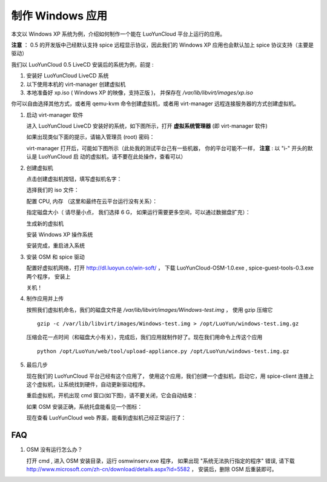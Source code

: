 制作 Windows 应用
====================

本文以 Windows XP 系统为例，介绍如何制作一个能在 LuoYunCloud 平台上运行的应用。

**注意** ： 0.5 的开发版中己经默认支持 spice 远程显示协议，因此我们的
Windows XP 应用也会默认加上 spice 协议支持（主要是驱动）

我们以 LuoYunCloud 0.5 LiveCD 安装后的系统为例，前提 : 

1. 安装好  LuoYunCloud LiveCD 系统
2. 以下使用本机的 virt-manager 创建虚拟机
3. 本地准备好 xp.iso ( Windows XP 的映像，支持正版 )， 并保存在 `/var/lib/libvirt/images/xp.iso`

你可以自由选择其他方式，或者用 qemu-kvm 命令创建虚拟机，或者用
virt-manager 远程连接服务器的方式创建虚拟机。


1. 启动 virt-manager 软件

   进入 LuoYunCloud LiveCD 安装好的系统，如下图所示，打开 **虚拟系统管理器** (即 virt-manager 软件)

   .. image:: /images/appliances/Screenshot.png

   如果出现类似下面的提示，请输入管理员 (root) 密码：

   .. image:: /images/appliances/Screenshot-1.png

   virt-manager 打开后，可能如下图所示（此处我的测试平台己有一些机器，
   你的平台可能不一样， **注意** : 以 "i-" 开头的默认是 LuoYunCloud 启
   动的虚拟机，请不要在此处操作，查看可以）

   .. image:: /images/appliances/Screenshot-2.png

2. 创建虚拟机

   点击创建虚拟机按钮，填写虚拟机名字：

   .. image:: /images/appliances/Screenshot-3.png

   选择我们的 iso 文件：

   .. image:: /images/appliances/Screenshot-4.png
   .. image:: /images/appliances/Screenshot-5.png

   配置 CPU, 内存 （这里和最终在云平台运行没有关系）：

   .. image:: /images/appliances/Screenshot-6.png

   指定磁盘大小（ 请尽量小点， 我们选择 6 G， 如果运行需要更多空间，可以通过数据盘扩充）：

   .. image:: /images/appliances/Screenshot-7.png

   生成新的虚拟机

   .. image:: /images/appliances/Screenshot-8.png

   安装 Windows XP 操作系统

   .. image:: /images/appliances/Screenshot-9.png
	  :width: 600
	  :target: ../_images/Screenshot-9.png

   安装完成，重启进入系统

   .. image:: /images/appliances/Screenshot-10.png
	  :width: 600
	  :target: ../_images/Screenshot-10.png

3. 安装 OSM 和 spice 驱动

   配置好虚拟机网络，打开 http://dl.luoyun.co/win-soft/ ， 下载 LuoYunCloud-OSM-1.0.exe , spice-guest-tools-0.3.exe 两个程序， 安装上

   .. image:: /images/appliances/Screenshot-11.png
	  :width: 600
	  :target: ../_images/Screenshot-11.png

   关机！

4. 制作应用并上传

   按照我们虚拟机命名，我们的磁盘文件是 `/var/lib/libvirt/images/Windows-test.img` ， 使用 gzip 压缩它 ::

	 gzip -c /var/lib/libvirt/images/Windows-test.img > /opt/LuoYun/windows-test.img.gz

   压缩会花一点时间（和磁盘大小有关），完成后，我们应用就制作好了。现在我们用命令上传这个应用 ::

	 python /opt/LuoYun/web/tool/upload-appliance.py /opt/LuoYun/windows-test.img.gz

5. 最后几步

   现在我们的 LuoYunCloud 平台己经有这个应用了， 使用这个应用，我们创建一个虚拟机，启动它，用 spice-client 连接上这个虚拟机，让系统找到硬件，自动更新驱动程序。

   .. image:: /images/appliances/Screenshot-12.png
	  :width: 600
	  :target: ../_images/Screenshot-12.png

   重启虚拟机，开机出现 cmd 窗口(如下图)，请不要关闭，它会自动结束：

   .. image:: /images/appliances/Screenshot-13.png
	  :width: 600
	  :target: ../_images/Screenshot-13.png


   如果 OSM 安装正确，系统托盘能看见一个图标：

   .. image:: /images/appliances/Screenshot-14.png

   现在查看 LuoYunCloud web 界面，能看到虚拟机己经正常运行了：

   .. image:: /images/appliances/Screenshot-15.png
	  :width: 600
	  :target: ../_images/Screenshot-15.png



FAQ
----------


1. OSM 没有运行怎么办？

   打开 cmd , 进入 OSM 安装目录，运行 osmwinserv.exe 程序， 如果出现 "系统无法执行指定的程序" 错误, 请下载 http://www.microsoft.com/zh-cn/download/details.aspx?id=5582 ， 安装后，删除 OSM 后重装即可。

   .. image:: /images/appliances/Screenshot-16.png
	  :target: ../_images/Screenshot-16.png
